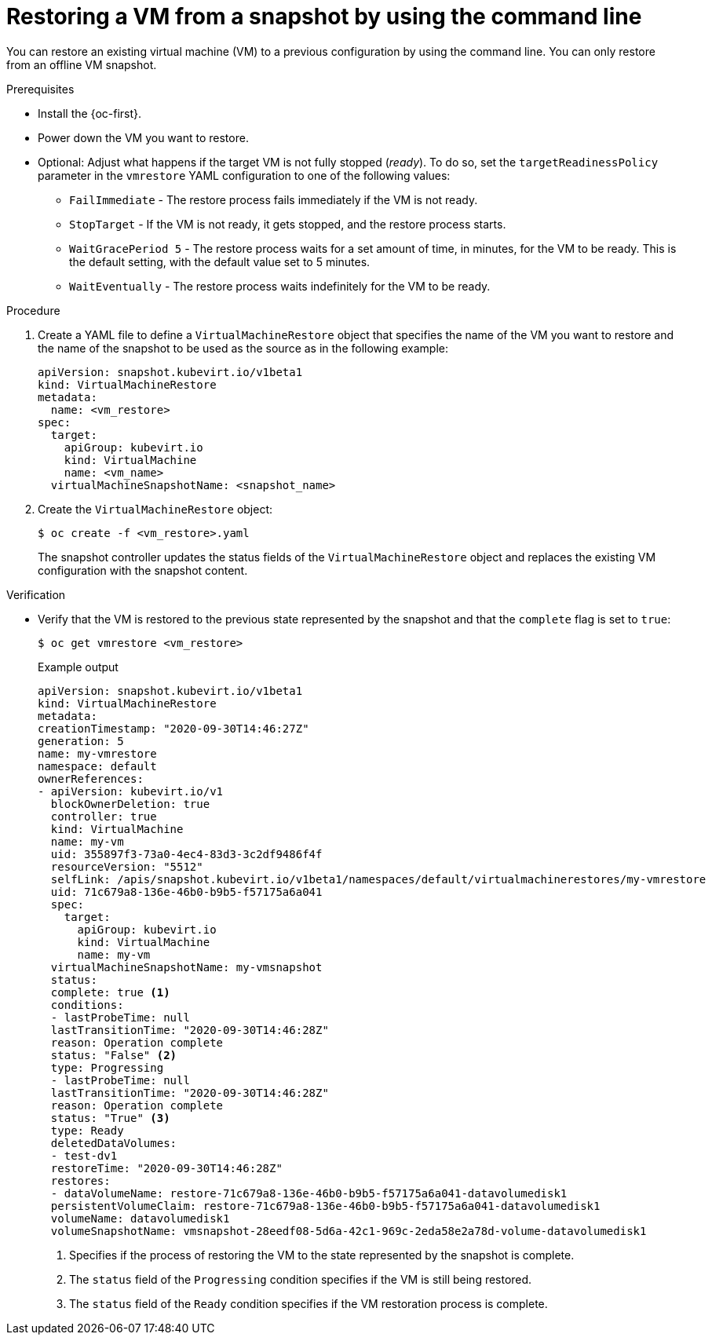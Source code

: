 // Module included in the following assemblies:
//
// * virt/backup_restore/virt-managing-vm-snapshots.adoc

:_mod-docs-content-type: PROCEDURE
[id="virt-restoring-vm-from-snapshot-cli_{context}"]
= Restoring a VM from a snapshot by using the command line

You can restore an existing virtual machine (VM) to a previous configuration by using the command line. You can only restore from an offline VM snapshot.

.Prerequisites

* Install the {oc-first}.

* Power down the VM you want to restore.

* Optional: Adjust what happens if the target VM is not fully stopped (_ready_). To do so, set the `targetReadinessPolicy` parameter in the `vmrestore` YAML configuration to one of the following values:
** `FailImmediate` - The restore process fails immediately if the VM is not ready.
** `StopTarget` - If the VM is not ready, it gets stopped, and the restore process starts.
** `WaitGracePeriod 5` - The restore process waits for a set amount of time, in minutes, for the VM to be ready. This is the default setting, with the default value set to 5 minutes.
** `WaitEventually` - The restore process waits indefinitely for the VM to be ready.

.Procedure

. Create a YAML file to define a `VirtualMachineRestore` object that specifies the name of the VM you want to restore and the name of the snapshot to be used as the source as in the following example:
+
[source,yaml]
----
apiVersion: snapshot.kubevirt.io/v1beta1
kind: VirtualMachineRestore
metadata:
  name: <vm_restore>
spec:
  target:
    apiGroup: kubevirt.io
    kind: VirtualMachine
    name: <vm_name>
  virtualMachineSnapshotName: <snapshot_name>
----

. Create the `VirtualMachineRestore` object:
+
[source,terminal]
----
$ oc create -f <vm_restore>.yaml
----
+
The snapshot controller updates the status fields of the `VirtualMachineRestore` object and replaces the existing VM configuration with the snapshot content.

.Verification

* Verify that the VM is restored to the previous state represented by the snapshot and that the `complete` flag is set to `true`:
+
[source,terminal]
----
$ oc get vmrestore <vm_restore>
----
+
.Example output
[source, yaml]
----
apiVersion: snapshot.kubevirt.io/v1beta1
kind: VirtualMachineRestore
metadata:
creationTimestamp: "2020-09-30T14:46:27Z"
generation: 5
name: my-vmrestore
namespace: default
ownerReferences:
- apiVersion: kubevirt.io/v1
  blockOwnerDeletion: true
  controller: true
  kind: VirtualMachine
  name: my-vm
  uid: 355897f3-73a0-4ec4-83d3-3c2df9486f4f
  resourceVersion: "5512"
  selfLink: /apis/snapshot.kubevirt.io/v1beta1/namespaces/default/virtualmachinerestores/my-vmrestore
  uid: 71c679a8-136e-46b0-b9b5-f57175a6a041
  spec:
    target:
      apiGroup: kubevirt.io
      kind: VirtualMachine
      name: my-vm
  virtualMachineSnapshotName: my-vmsnapshot
  status:
  complete: true <1>
  conditions:
  - lastProbeTime: null
  lastTransitionTime: "2020-09-30T14:46:28Z"
  reason: Operation complete
  status: "False" <2>
  type: Progressing
  - lastProbeTime: null
  lastTransitionTime: "2020-09-30T14:46:28Z"
  reason: Operation complete
  status: "True" <3>
  type: Ready
  deletedDataVolumes:
  - test-dv1
  restoreTime: "2020-09-30T14:46:28Z"
  restores:
  - dataVolumeName: restore-71c679a8-136e-46b0-b9b5-f57175a6a041-datavolumedisk1
  persistentVolumeClaim: restore-71c679a8-136e-46b0-b9b5-f57175a6a041-datavolumedisk1
  volumeName: datavolumedisk1
  volumeSnapshotName: vmsnapshot-28eedf08-5d6a-42c1-969c-2eda58e2a78d-volume-datavolumedisk1
----
<1> Specifies if the process of restoring the VM to the state represented by the snapshot is complete.
<2> The `status` field of the `Progressing` condition specifies if the VM is still being restored.
<3> The `status` field of the `Ready` condition specifies if the VM restoration process is complete.
